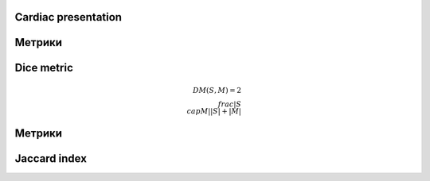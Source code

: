 Cardiac presentation
====================

----
=======
Метрики
=======
 
Dice metric
===========

.. math::

    DM(S, M) = 2 \\frac{|S \\cap M|}{|S|+|M|}

----
=======
Метрики
=======

Jaccard index
=============

.. math::
 
    
